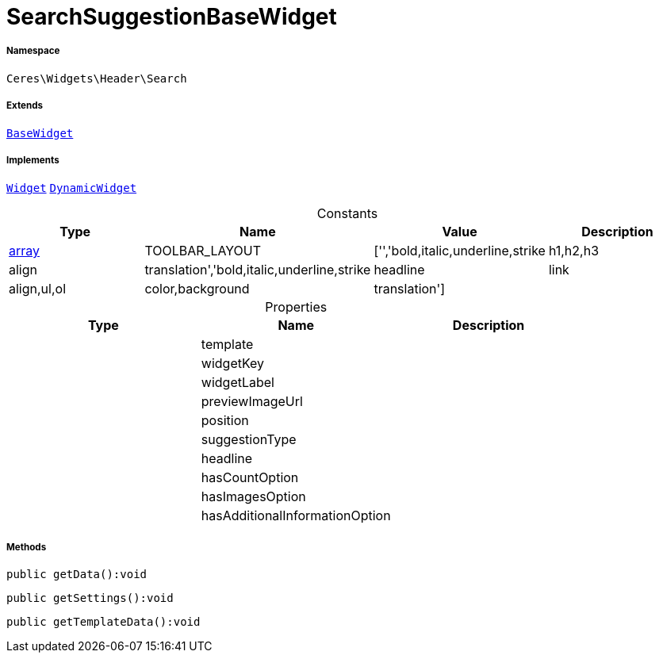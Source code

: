 :table-caption!:
:example-caption!:
:source-highlighter: prettify
:sectids!:
[[ceres__searchsuggestionbasewidget]]
= SearchSuggestionBaseWidget





===== Namespace

`Ceres\Widgets\Header\Search`

===== Extends
xref:Ceres/Widgets/Helper/BaseWidget.adoc#[`BaseWidget`]

===== Implements
xref:stable7@interface::Shopbuilder.adoc#shopbuilder_contracts_widget[`Widget`]
xref:stable7@interface::Shopbuilder.adoc#shopbuilder_contracts_dynamicwidget[`DynamicWidget`]


.Constants
|===
|Type |Name |Value |Description

|link:http://php.net/array[array^]
    |TOOLBAR_LAYOUT
    |['','bold,italic,underline,strike|h1,h2,h3|align|translation','bold,italic,underline,strike|headline|link|align,ul,ol|color,background|translation']
    |
|===


.Properties
|===
|Type |Name |Description

| 
    |template
    |
| 
    |widgetKey
    |
| 
    |widgetLabel
    |
| 
    |previewImageUrl
    |
| 
    |position
    |
| 
    |suggestionType
    |
| 
    |headline
    |
| 
    |hasCountOption
    |
| 
    |hasImagesOption
    |
| 
    |hasAdditionalInformationOption
    |
|===


===== Methods

[source%nowrap, php]
----

public getData():void

----









[source%nowrap, php]
----

public getSettings():void

----









[source%nowrap, php]
----

public getTemplateData():void

----










